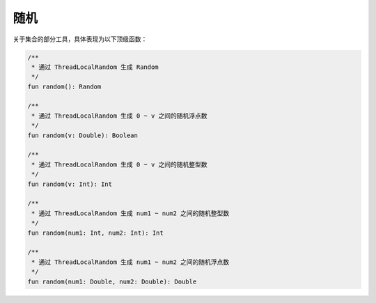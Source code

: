 =====
随机
=====

关于集合的部分工具，具体表现为以下顶级函数：

.. code-block:: kotlin

    /**
     * 通过 ThreadLocalRandom 生成 Random
     */
    fun random(): Random

    /**
     * 通过 ThreadLocalRandom 生成 0 ~ v 之间的随机浮点数
     */
    fun random(v: Double): Boolean

    /**
     * 通过 ThreadLocalRandom 生成 0 ~ v 之间的随机整型数
     */
    fun random(v: Int): Int

    /**
     * 通过 ThreadLocalRandom 生成 num1 ~ num2 之间的随机整型数
     */
    fun random(num1: Int, num2: Int): Int

    /**
     * 通过 ThreadLocalRandom 生成 num1 ~ num2 之间的随机浮点数
     */
    fun random(num1: Double, num2: Double): Double